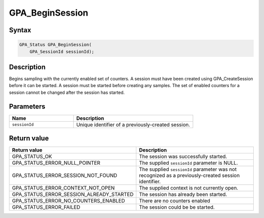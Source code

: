 .. Copyright (c) 2018 Advanced Micro Devices, Inc. All rights reserved.

GPA_BeginSession
@@@@@@@@@@@@@@@@

Syntax
%%%%%%

.. code-block:: c++

    GPA_Status GPA_BeginSession(
        GPA_SessionId sessionId);

Description
%%%%%%%%%%%

Begins sampling with the currently enabled set of counters. A session must have
been created using GPA_CreateSession before it can be started. A session must
be started before creating any samples. The set of enabled counters for a
session cannot be changed after the session has started.

Parameters
%%%%%%%%%%

.. csv-table::
    :header: "Name", "Description"
    :widths: 35, 65

    "``sessionId``","Unique identifier of a previously-created session."

Return value
%%%%%%%%%%%%

.. csv-table::
    :header: "Return value", "Description"
    :widths: 35, 65

    "GPA_STATUS_OK", "The session was successfully started."
    "GPA_STATUS_ERROR_NULL_POINTER", "The supplied ``sessionId`` parameter is NULL."
    "GPA_STATUS_ERROR_SESSION_NOT_FOUND", "The supplied ``sessionId`` parameter was not recognized as a previously-created session identifier."
    "GPA_STATUS_ERROR_CONTEXT_NOT_OPEN", "The supplied context is not currently open."
    "GPA_STATUS_ERROR_SESSION_ALREADY_STARTED", "The session has already been started."
    "GPA_STATUS_ERROR_NO_COUNTERS_ENABLED", "There are no counters enabled"
    "GPA_STATUS_ERROR_FAILED", "The session could be be started."
